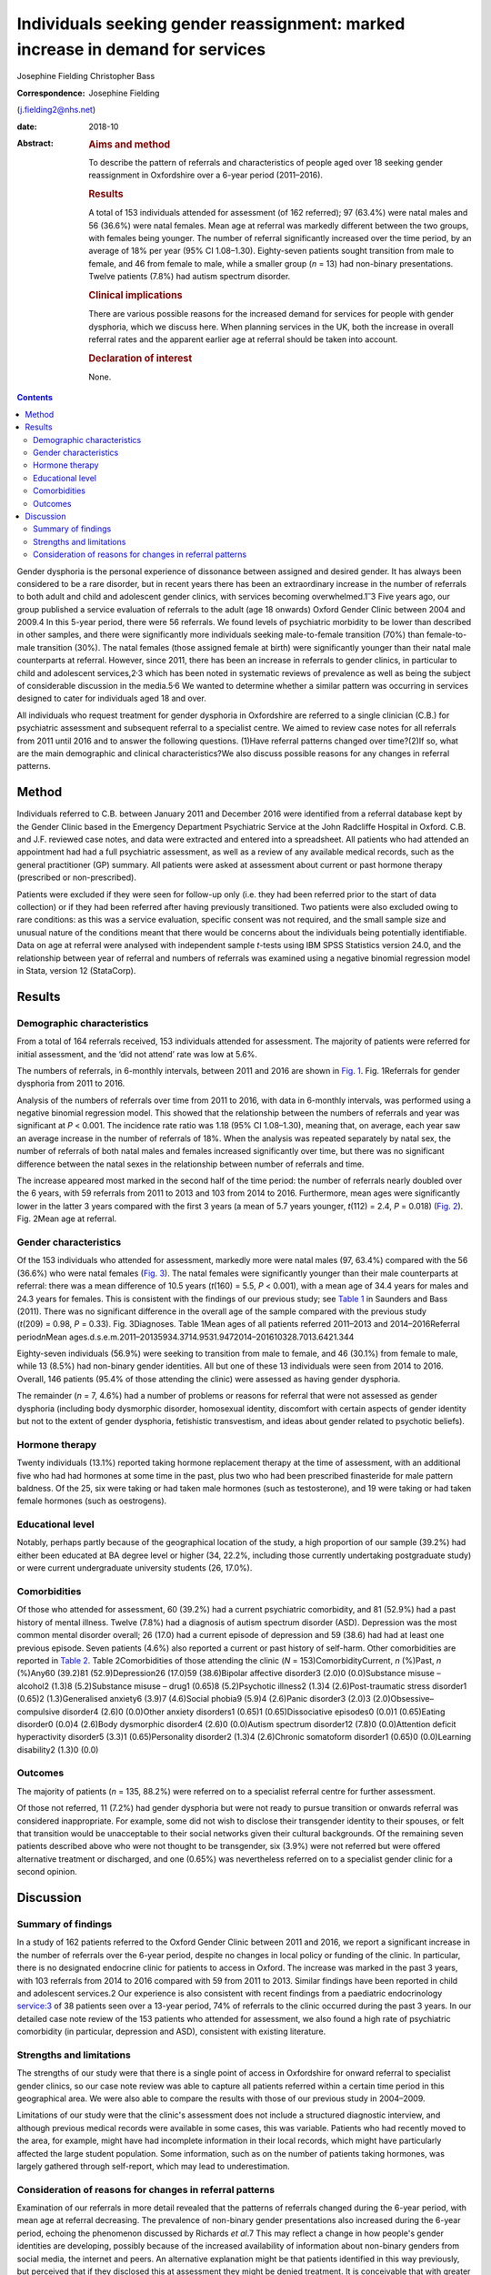 ===============================================================================
Individuals seeking gender reassignment: marked increase in demand for services
===============================================================================



Josephine Fielding
Christopher Bass

:Correspondence: Josephine Fielding
(j.fielding2@nhs.net)

:date: 2018-10

:Abstract:
   .. rubric:: Aims and method
      :name: sec_a1

   To describe the pattern of referrals and characteristics of people
   aged over 18 seeking gender reassignment in Oxfordshire over a 6-year
   period (2011–2016).

   .. rubric:: Results
      :name: sec_a2

   A total of 153 individuals attended for assessment (of 162 referred);
   97 (63.4%) were natal males and 56 (36.6%) were natal females. Mean
   age at referral was markedly different between the two groups, with
   females being younger. The number of referral significantly increased
   over the time period, by an average of 18% per year (95% CI
   1.08–1.30). Eighty-seven patients sought transition from male to
   female, and 46 from female to male, while a smaller group (*n* = 13)
   had non-binary presentations. Twelve patients (7.8%) had autism
   spectrum disorder.

   .. rubric:: Clinical implications
      :name: sec_a3

   There are various possible reasons for the increased demand for
   services for people with gender dysphoria, which we discuss here.
   When planning services in the UK, both the increase in overall
   referral rates and the apparent earlier age at referral should be
   taken into account.

   .. rubric:: Declaration of interest
      :name: sec_a4

   None.


.. contents::
   :depth: 3
..

Gender dysphoria is the personal experience of dissonance between
assigned and desired gender. It has always been considered to be a rare
disorder, but in recent years there has been an extraordinary increase
in the number of referrals to both adult and child and adolescent gender
clinics, with services becoming overwhelmed.1\ :sup:`–`\ 3 Five years
ago, our group published a service evaluation of referrals to the adult
(age 18 onwards) Oxford Gender Clinic between 2004 and 2009.4 In this
5-year period, there were 56 referrals. We found levels of psychiatric
morbidity to be lower than described in other samples, and there were
significantly more individuals seeking male-to-female transition (70%)
than female-to-male transition (30%). The natal females (those assigned
female at birth) were significantly younger than their natal male
counterparts at referral. However, since 2011, there has been an
increase in referrals to gender clinics, in particular to child and
adolescent services,2\ :sup:`,`\ 3 which has been noted in systematic
reviews of prevalence as well as being the subject of considerable
discussion in the media.5\ :sup:`,`\ 6 We wanted to determine whether a
similar pattern was occurring in services designed to cater for
individuals aged 18 and over.

All individuals who request treatment for gender dysphoria in
Oxfordshire are referred to a single clinician (C.B.) for psychiatric
assessment and subsequent referral to a specialist centre. We aimed to
review case notes for all referrals from 2011 until 2016 and to answer
the following questions. (1)Have referral patterns changed over
time?(2)If so, what are the main demographic and clinical
characteristics?We also discuss possible reasons for any changes in
referral patterns.

.. _sec1:

Method
======

Individuals referred to C.B. between January 2011 and December 2016 were
identified from a referral database kept by the Gender Clinic based in
the Emergency Department Psychiatric Service at the John Radcliffe
Hospital in Oxford. C.B. and J.F. reviewed case notes, and data were
extracted and entered into a spreadsheet. All patients who had attended
an appointment had had a full psychiatric assessment, as well as a
review of any available medical records, such as the general
practitioner (GP) summary. All patients were asked at assessment about
current or past hormone therapy (prescribed or non-prescribed).

Patients were excluded if they were seen for follow-up only (i.e. they
had been referred prior to the start of data collection) or if they had
been referred after having previously transitioned. Two patients were
also excluded owing to rare conditions: as this was a service
evaluation, specific consent was not required, and the small sample size
and unusual nature of the conditions meant that there would be concerns
about the individuals being potentially identifiable. Data on age at
referral were analysed with independent sample *t*-tests using IBM SPSS
Statistics version 24.0, and the relationship between year of referral
and numbers of referrals was examined using a negative binomial
regression model in Stata, version 12 (StataCorp).

.. _sec2:

Results
=======

.. _sec2-1:

Demographic characteristics
---------------------------

From a total of 164 referrals received, 153 individuals attended for
assessment. The majority of patients were referred for initial
assessment, and the ‘did not attend’ rate was low at 5.6%.

The numbers of referrals, in 6-monthly intervals, between 2011 and 2016
are shown in `Fig. 1 <#fig01>`__. Fig. 1Referrals for gender dysphoria
from 2011 to 2016.

Analysis of the numbers of referrals over time from 2011 to 2016, with
data in 6-monthly intervals, was performed using a negative binomial
regression model. This showed that the relationship between the numbers
of referrals and year was significant at *P* < 0.001. The incidence rate
ratio was 1.18 (95% CI 1.08–1.30), meaning that, on average, each year
saw an average increase in the number of referrals of 18%. When the
analysis was repeated separately by natal sex, the number of referrals
of both natal males and females increased significantly over time, but
there was no significant difference between the natal sexes in the
relationship between number of referrals and time.

The increase appeared most marked in the second half of the time period:
the number of referrals nearly doubled over the 6 years, with 59
referrals from 2011 to 2013 and 103 from 2014 to 2016. Furthermore, mean
ages were significantly lower in the latter 3 years compared with the
first 3 years (a mean of 5.7 years younger, *t*\ (112) = 2.4,
*P* = 0.018) (`Fig. 2 <#fig02>`__). Fig. 2Mean age at referral.

.. _sec2-2:

Gender characteristics
----------------------

Of the 153 individuals who attended for assessment, markedly more were
natal males (97, 63.4%) compared with the 56 (36.6%) who were natal
females (`Fig. 3 <#fig03>`__). The natal females were significantly
younger than their male counterparts at referral: there was a mean
difference of 10.5 years (*t*\ (160) = 5.5, *P* < 0.001), with a mean
age of 34.4 years for males and 24.3 years for females. This is
consistent with the findings of our previous study; see `Table
1 <#tab01>`__ in Saunders and Bass (2011). There was no significant
difference in the overall age of the sample compared with the previous
study (*t*\ (209) = 0.98, *P* = 0.33). Fig. 3Diagnoses. Table 1Mean ages
of all patients referred 2011–2013 and 2014–2016Referral
period\ *n*\ Mean
ages.d.s.e.m.2011–20135934.3714.9531.9472014–201610328.7013.6421.344

Eighty-seven individuals (56.9%) were seeking to transition from male to
female, and 46 (30.1%) from female to male, while 13 (8.5%) had
non-binary gender identities. All but one of these 13 individuals were
seen from 2014 to 2016. Overall, 146 patients (95.4% of those attending
the clinic) were assessed as having gender dysphoria.

The remainder (*n* = 7, 4.6%) had a number of problems or reasons for
referral that were not assessed as gender dysphoria (including body
dysmorphic disorder, homosexual identity, discomfort with certain
aspects of gender identity but not to the extent of gender dysphoria,
fetishistic transvestism, and ideas about gender related to psychotic
beliefs).

.. _sec2-3:

Hormone therapy
---------------

Twenty individuals (13.1%) reported taking hormone replacement therapy
at the time of assessment, with an additional five who had had hormones
at some time in the past, plus two who had been prescribed finasteride
for male pattern baldness. Of the 25, six were taking or had taken male
hormones (such as testosterone), and 19 were taking or had taken female
hormones (such as oestrogens).

.. _sec2-4:

Educational level
-----------------

Notably, perhaps partly because of the geographical location of the
study, a high proportion of our sample (39.2%) had either been educated
at BA degree level or higher (34, 22.2%, including those currently
undertaking postgraduate study) or were current undergraduate university
students (26, 17.0%).

.. _sec2-5:

Comorbidities
-------------

Of those who attended for assessment, 60 (39.2%) had a current
psychiatric comorbidity, and 81 (52.9%) had a past history of mental
illness. Twelve (7.8%) had a diagnosis of autism spectrum disorder
(ASD). Depression was the most common mental disorder overall; 26 (17.0)
had a current episode of depression and 59 (38.6) had had at least one
previous episode. Seven patients (4.6%) also reported a current or past
history of self-harm. Other comorbidities are reported in `Table
2 <#tab02>`__. Table 2Comorbidities of those attending the clinic
(*N* = 153)ComorbidityCurrent, *n* (%)Past, *n* (%)Any60 (39.2)81
(52.9)Depression26 (17.0)59 (38.6)Bipolar affective disorder3 (2.0)0
(0.0)Substance misuse – alcohol2 (1.3)8 (5.2)Substance misuse – drug1
(0.65)8 (5.2)Psychotic illness2 (1.3)4 (2.6)Post-traumatic stress
disorder1 (0.65)2 (1.3)Generalised anxiety6 (3.9)7 (4.6)Social phobia9
(5.9)4 (2.6)Panic disorder3 (2.0)3 (2.0)Obsessive–compulsive disorder4
(2.6)0 (0.0)Other anxiety disorders1 (0.65)1 (0.65)Dissociative
episodes0 (0.0)1 (0.65)Eating disorder0 (0.0)4 (2.6)Body dysmorphic
disorder4 (2.6)0 (0.0)Autism spectrum disorder12 (7.8)0 (0.0)Attention
deficit hyperactivity disorder5 (3.3)1 (0.65)Personality disorder2
(1.3)4 (2.6)Chronic somatoform disorder1 (0.65)0 (0.0)Learning
disability2 (1.3)0 (0.0)

.. _sec2-6:

Outcomes
--------

The majority of patients (*n* = 135, 88.2%) were referred on to a
specialist referral centre for further assessment.

Of those not referred, 11 (7.2%) had gender dysphoria but were not ready
to pursue transition or onwards referral was considered inappropriate.
For example, some did not wish to disclose their transgender identity to
their spouses, or felt that transition would be unacceptable to their
social networks given their cultural backgrounds. Of the remaining seven
patients described above who were not thought to be transgender, six
(3.9%) were not referred but were offered alternative treatment or
discharged, and one (0.65%) was nevertheless referred on to a specialist
gender clinic for a second opinion.

.. _sec3:

Discussion
==========

.. _sec3-1:

Summary of findings
-------------------

In a study of 162 patients referred to the Oxford Gender Clinic between
2011 and 2016, we report a significant increase in the number of
referrals over the 6-year period, despite no changes in local policy or
funding of the clinic. In particular, there is no designated endocrine
clinic for patients to access in Oxford. The increase was marked in the
past 3 years, with 103 referrals from 2014 to 2016 compared with 59 from
2011 to 2013. Similar findings have been reported in child and
adolescent services.2 Our experience is also consistent with recent
findings from a paediatric endocrinology service:3 of 38 patients seen
over a 13-year period, 74% of referrals to the clinic occurred during
the past 3 years. In our detailed case note review of the 153 patients
who attended for assessment, we also found a high rate of psychiatric
comorbidity (in particular, depression and ASD), consistent with
existing literature.

.. _sec3-2:

Strengths and limitations
-------------------------

The strengths of our study were that there is a single point of access
in Oxfordshire for onward referral to specialist gender clinics, so our
case note review was able to capture all patients referred within a
certain time period in this geographical area. We were also able to
compare the results with those of our previous study in 2004–2009.

Limitations of our study were that the clinic's assessment does not
include a structured diagnostic interview, and although previous medical
records were available in some cases, this was variable. Patients who
had recently moved to the area, for example, might have had incomplete
information in their local records, which might have particularly
affected the large student population. Some information, such as on the
number of patients taking hormones, was largely gathered through
self-report, which may lead to underestimation.

.. _sec3-3:

Consideration of reasons for changes in referral patterns
---------------------------------------------------------

Examination of our referrals in more detail revealed that the patterns
of referrals changed during the 6-year period, with mean age at referral
decreasing. The prevalence of non-binary gender presentations also
increased during the 6-year period, echoing the phenomenon discussed by
Richards *et al*.7 This may reflect a change in how people's gender
identities are developing, possibly because of the increased
availability of information about non-binary genders from social media,
the internet and peers. An alternative explanation might be that
patients identified in this way previously, but perceived that if they
disclosed this at assessment they might be denied treatment. It is
conceivable that with greater awareness and less social stigma, these
individuals may be developing more confidence about explaining their
complex gender identities to professionals. The provision of
comprehensive and accessible information to patients about options for
gender identity and expression and possible medical interventions is
crucial.8

We found similar rates of comorbid psychiatric disorders to those
reported by others,9 with depression being the most common comorbidity.
Like de Vries *et al*,10 we found anecdotally that after patients had
declared their gender dysphoria to others, or ‘come out’, their mood
often improved and self-harming behaviour reduced in frequency or
ceased. Also, as in previously published literature,11 we found high
rates of patients referred with a diagnosis of comorbid ASD (in our
sample, about 8% of those attending for assessment). Although the
assessment in the clinic does not include a structured diagnostic
interview or a formal autism assessment, and hence our case note review
only included previously established autism diagnoses, even this
potential underestimate was still notably higher than the prevalence in
the general population (estimated at 62 per 10 000 in a worldwide
review12). This echoes the findings of de Vries *et al*,10 who
systematically assessed children and adolescents referred to a gender
identity clinic and found an incidence of ASD of 7.8%. They commented on
the diversity of their findings, with both males and females having
increased rates of ASD, and the variety of gender identity disorder
diagnoses found in those individuals in their study with ASD. They
speculated that in some individuals with ASD, feelings of gender
dysphoria might be related to an experience of being ‘different’
generally and having difficulty with identity development, or to more
rigid and concrete ideas about gender norms.

An unexpected finding was that only 20 (13.1%) of patients were taking
hormone treatment at the time of assessment, which is below the figure
of 23% reported by Mepham *et al.*\ 13 Our study methods did not allow
us to explain this discrepancy, although, like Mepham *et al*,
proportionately more of our patients were transwomen taking oestrogens.
Our findings do raise the possibility of underreporting, as hormone use
was assessed through self-report, but this cannot be confirmed without
more invasive methods such as blood tests, which were beyond the scope
of our study. Another possibility would be that our sample truly had a
lower rate of taking hormones, perhaps owing to an increased awareness
of the medical risks of non-prescribed hormone treatment.

How can these recent marked increases in referral rates be explained?
Our study does not provide any clues as to aetiology, but there are many
possible explanations. An increase in referral rates can be due to an
increase in the prevalence of the condition in the population, or to a
change in help-seeking behaviour. Although our study does not provide
evidence to differentiate between the two explanations, there have
certainly been some recent cultural shifts which could influence the
likelihood of patients with gender dysphoria seeking treatment. First,
the public profile of transgender issues has been raised of late, with a
recent increase in high-profile media figures such as Caitlyn Jenner and
Chaz Bono coming out as transgender, and the broadcasting of a variety
of documentaries about transgender people, including transgender
children.14 The internet also provides much greater access to
information about gender issues, so that individuals can research their
condition and treatment options, and connect with others for support and
advocacy. Many people, for example, document the story of their
transition on YouTube to provide others with encouragement and advice
from their personal experience. Lesbian, gay, bisexual and transgender
(LGBT) support groups may also be more accessible because of the
internet, and these also provide a source of peer support and
information. Second, there have been campaigns to promote transgender
people's rights and reduce discrimination in the UK and elsewhere,
although significant stigma and discrimination do remain.15 All of this
may have helped individuals with gender dysphoria to overcome barriers
to seeking treatment, and potentially to presenting to healthcare
professionals at an earlier age. Third, when patients present in primary
care, or other contexts such as secondary mental healthcare, GPs and
other health professionals have acquired a greater awareness of gender
dysphoria and may be more likely to refer people for assessment.

However, decreased stigma and increasing access to information may not
wholly account for changes in referral patterns, and additional factors
may be needed to explain this. Advances in understanding the cause of
gender dysphoria could help account for changes in prevalence; however,
neurological studies investigating the possibility of structural or
functional changes in the brains of those with gender dysphoria have as
yet been inconsistent or inconclusive,16 and it is difficult to see how
they could account for rapid changes of the nature seen in this and
similar studies.

The implications of our findings support those of other recent studies,
and together suggest that commissioners and others need to take into
account the accelerating trend in referrals when planning services.
People with gender dysphoria are distressed by long waiting lists and
perceived health inequalities.17 In order to cope with increased demand,
services need to provide multidisciplinary and interdisciplinary teams
and networks that work and collaborate in the provision of services for
people with gender dysphoria, as recommended in the Royal College of
Psychiatrists’ guidelines.18 Given the recommendations in ICD-1119 that
gender dysphoria be removed from the mental health section and renamed
gender incongruence, a further question arises as to which medical
discipline is most appropriate to provide these services.

We thank Achim Wolf for his invaluable help and advice on statistical
analysis and comments on the manuscript, and Dr Kate Saunders for her
work on the previous study.

**Josephine Fielding**, MA, MRCPsych, is an Academic Clinical Fellow ST3
in Psychiatry at Oxford Health NHS Foundation Trust, John Radcliffe
Hospital, Oxford, UK; **Christopher Bass**, MA, MD, FRCPsych, is at the
Gender Clinic, Oxford Health NHS Foundation Trust, John Radcliffe
Hospital, Oxford, UK.
